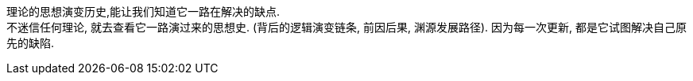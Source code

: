 

理论的思想演变历史,能让我们知道它一路在解决的缺点. +
不迷信任何理论, 就去查看它一路演过来的思想史. (背后的逻辑演变链条, 前因后果, 渊源发展路径). 因为每一次更新, 都是它试图解决自己原先的缺陷.




